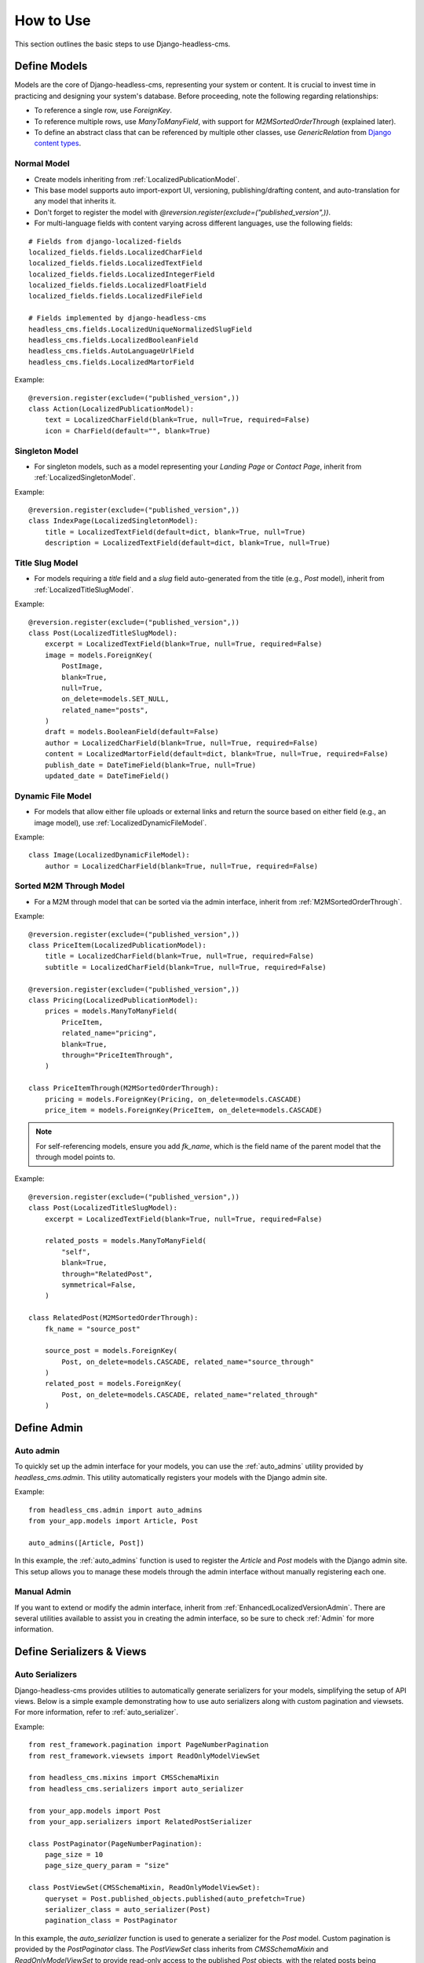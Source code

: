How to Use
==========

This section outlines the basic steps to use Django-headless-cms.

Define Models
-------------

Models are the core of Django-headless-cms, representing your system or content. It is crucial to invest time in practicing and designing your system's database. Before proceeding, note the following regarding relationships:

- To reference a single row, use `ForeignKey`.
- To reference multiple rows, use `ManyToManyField`, with support for `M2MSortedOrderThrough` (explained later).
- To define an abstract class that can be referenced by multiple other classes, use `GenericRelation` from `Django content types <https://docs.djangoproject.com/en/5.0/ref/contrib/contenttypes/>`_.

Normal Model
~~~~~~~~~~~~

- Create models inheriting from :ref:`LocalizedPublicationModel`.
- This base model supports auto import-export UI, versioning, publishing/drafting content, and auto-translation for any model that inherits it.
- Don't forget to register the model with `@reversion.register(exclude=("published_version",))`.

- For multi-language fields with content varying across different languages, use the following fields:

::

    # Fields from django-localized-fields
    localized_fields.fields.LocalizedCharField
    localized_fields.fields.LocalizedTextField
    localized_fields.fields.LocalizedIntegerField
    localized_fields.fields.LocalizedFloatField
    localized_fields.fields.LocalizedFileField

    # Fields implemented by django-headless-cms
    headless_cms.fields.LocalizedUniqueNormalizedSlugField
    headless_cms.fields.LocalizedBooleanField
    headless_cms.fields.AutoLanguageUrlField
    headless_cms.fields.LocalizedMartorField

Example:

::

    @reversion.register(exclude=("published_version",))
    class Action(LocalizedPublicationModel):
        text = LocalizedCharField(blank=True, null=True, required=False)
        icon = CharField(default="", blank=True)

Singleton Model
~~~~~~~~~~~~~~~

- For singleton models, such as a model representing your `Landing Page` or `Contact Page`, inherit from :ref:`LocalizedSingletonModel`.

Example:

::

    @reversion.register(exclude=("published_version",))
    class IndexPage(LocalizedSingletonModel):
        title = LocalizedTextField(default=dict, blank=True, null=True)
        description = LocalizedTextField(default=dict, blank=True, null=True)

Title Slug Model
~~~~~~~~~~~~~~~~

- For models requiring a `title` field and a `slug` field auto-generated from the title (e.g., `Post` model), inherit from :ref:`LocalizedTitleSlugModel`.

Example:

::

    @reversion.register(exclude=("published_version",))
    class Post(LocalizedTitleSlugModel):
        excerpt = LocalizedTextField(blank=True, null=True, required=False)
        image = models.ForeignKey(
            PostImage,
            blank=True,
            null=True,
            on_delete=models.SET_NULL,
            related_name="posts",
        )
        draft = models.BooleanField(default=False)
        author = LocalizedCharField(blank=True, null=True, required=False)
        content = LocalizedMartorField(default=dict, blank=True, null=True, required=False)
        publish_date = DateTimeField(blank=True, null=True)
        updated_date = DateTimeField()

Dynamic File Model
~~~~~~~~~~~~~~~~~~

- For models that allow either file uploads or external links and return the source based on either field (e.g., an image model), use :ref:`LocalizedDynamicFileModel`.

Example:

::

    class Image(LocalizedDynamicFileModel):
        author = LocalizedCharField(blank=True, null=True, required=False)

Sorted M2M Through Model
~~~~~~~~~~~~~~~~~~~~~~~~

- For a M2M through model that can be sorted via the admin interface, inherit from :ref:`M2MSortedOrderThrough`.

Example:

::

    @reversion.register(exclude=("published_version",))
    class PriceItem(LocalizedPublicationModel):
        title = LocalizedCharField(blank=True, null=True, required=False)
        subtitle = LocalizedCharField(blank=True, null=True, required=False)

    @reversion.register(exclude=("published_version",))
    class Pricing(LocalizedPublicationModel):
        prices = models.ManyToManyField(
            PriceItem,
            related_name="pricing",
            blank=True,
            through="PriceItemThrough",
        )

    class PriceItemThrough(M2MSortedOrderThrough):
        pricing = models.ForeignKey(Pricing, on_delete=models.CASCADE)
        price_item = models.ForeignKey(PriceItem, on_delete=models.CASCADE)

.. note::
    For self-referencing models, ensure you add `fk_name`, which is the field name of the parent model that the
    through model points to.


Example:

::

    @reversion.register(exclude=("published_version",))
    class Post(LocalizedTitleSlugModel):
        excerpt = LocalizedTextField(blank=True, null=True, required=False)

        related_posts = models.ManyToManyField(
            "self",
            blank=True,
            through="RelatedPost",
            symmetrical=False,
        )

    class RelatedPost(M2MSortedOrderThrough):
        fk_name = "source_post"

        source_post = models.ForeignKey(
            Post, on_delete=models.CASCADE, related_name="source_through"
        )
        related_post = models.ForeignKey(
            Post, on_delete=models.CASCADE, related_name="related_through"
        )

Define Admin
------------

Auto admin
~~~~~~~~~~

To quickly set up the admin interface for your models, you can use the :ref:`auto_admins` utility provided by `headless_cms.admin`. This utility automatically registers your models with the Django admin site.

Example:

::

    from headless_cms.admin import auto_admins
    from your_app.models import Article, Post

    auto_admins([Article, Post])

In this example, the :ref:`auto_admins` function is used to register the `Article` and `Post` models with the Django admin site. This setup allows you to manage these models through the admin interface without manually registering each one.

Manual Admin
~~~~~~~~~~~~
If you want to extend or modify the admin interface, inherit from :ref:`EnhancedLocalizedVersionAdmin`. There are
several utilities available to assist you in creating the admin interface, so be sure to check :ref:`Admin` for more information.


Define Serializers & Views
--------------------------

Auto Serializers
~~~~~~~~~~~~~~~~

Django-headless-cms provides utilities to automatically generate serializers for your models, simplifying the setup of
API views. Below is a simple example demonstrating how to use auto serializers along with custom pagination and
viewsets. For more information, refer to :ref:`auto_serializer`.

Example:

::

    from rest_framework.pagination import PageNumberPagination
    from rest_framework.viewsets import ReadOnlyModelViewSet

    from headless_cms.mixins import CMSSchemaMixin
    from headless_cms.serializers import auto_serializer

    from your_app.models import Post
    from your_app.serializers import RelatedPostSerializer

    class PostPaginator(PageNumberPagination):
        page_size = 10
        page_size_query_param = "size"

    class PostViewSet(CMSSchemaMixin, ReadOnlyModelViewSet):
        queryset = Post.published_objects.published(auto_prefetch=True)
        serializer_class = auto_serializer(Post)
        pagination_class = PostPaginator

In this example, the `auto_serializer` function is used to generate a serializer for the `Post` model. Custom
pagination is provided by the `PostPaginator` class. The `PostViewSet` class inherits from `CMSSchemaMixin` and
`ReadOnlyModelViewSet` to provide read-only access to the published `Post` objects, with the related posts being
serialized using `RelatedPostSerializer`.

.. note::
    Remember to use `.published_objects.published(auto_prefetch=True)` for the queryset in your viewsets to ensure that
    only published objects are fetched, and to enable automatic prefetching of related data.

Manual Serializers
~~~~~~~~~~~~~~~~~~

If you need to extend or customize your serializers beyond what is provided by the auto serializers, you can manually
define your serializers. Inherit from :ref:`LocalizedModelSerializer` or other appropriate base serializers and
customize as needed.

Example:

::

    from headless_cms.serializers import LocalizedModelSerializer
    from your_app.models import Post, RelatedPost

    class RelatedPostSerializer(LocalizedModelSerializer):
        class Meta:
            model = RelatedPost
            fields = ['id', 'title']

    class PostSerializer(LocalizedModelSerializer):
        related_posts = RelatedPostSerializer(read_only=True, many=True)

        class Meta:
            model = Post
            fields = ['id', 'title', 'content', 'related_posts']

In this example, `RelatedPostSerializer` and `PostSerializer` are manually defined to provide custom serialization
logic. The `PostSerializer` includes a nested `RelatedPostSerializer` to handle related posts.

Refer to :ref:`Serializers` for more information.

Admin Dashboard
---------------

Detail Page Features
~~~~~~~~~~~~~~~~~~~~

Once you register your model with the Django admin, you will have access to the following features when viewing the detail page (update form) for individual objects or content:

- **Published status**: Unpublished | Published (Outdated) | Published (Latest)
- **History**: View your object's version history, including which version is currently published.
- **Publish actions**: Publish, Unpublish, or Recursively Publish content.
- **Multi-language fields**: Use tabs to switch between languages.
- **Sortable inline items**: Drag and drop to reorder.
- **Preview related models**: View related models in modals.
- **Translation tools**: Translate missing fields, force re-translate all fields, translate children, and force re-translate children.
- **Export**: Export individual rows.

List Page Features
~~~~~~~~~~~~~~~~~~

When you visit the admin list page, you will have access to the following actions:

- Recover deleted items
- Import data
- Publish/Unpublish items
- Translate/Force re-translate items
- Export data

Admin Extra Features
~~~~~~~~~~~~~~~~~~~~

For additional admin features, such as updating the interface language via the admin panel, refer to
`django-admin-interface <https://github.com/fabiocaccamo/django-admin-interface>`_. This package provides a range
of enhancements to the Django admin interface, offering more customization and flexibility.

API Documentation & Playground
------------------------------

To enable API documentation and the playground, add the following line to your Django `urlpatterns`. This will automatically document all of your Views/Viewsets that inherit from :ref:`CMSSchemaMixin`:

::

    urlpatterns = [
        # other urls
        path("", include("headless_cms.schema.urls")),
    ]

API Documentation
~~~~~~~~~~~~~~~~~

Visit the Redoc API Documentation at http://localhost:8000/api/cms-schema/redoc/ (replace `localhost` with your
backend's deployed URL in the production environment) to view your API documentation.

API Playground
~~~~~~~~~~~~~~

.. note::
    To change the **accept-language** header when testing the API, open the URL below in incognito mode. Otherwise,
    your session language might override your header language. This issue may occur if you have integrated the language
    selection feature of the `Django admin interface`.

Visit the Swagger API Playground at http://localhost:8000/api/cms-schema/swg/ (replace `localhost` with your backend's
deployed URL in the production environment) to interact with your API. Remember to set the **accept-language** header
with the desired language code or leave it blank to use your default language.

Django Management Commands
--------------------------

Django-headless-cms provides several useful management commands to assist you:

- :ref:`Clean Outdated Drafts`: Cleans up outdated drafts.
- :ref:`Export CMS Data`: Exports your entire CMS data, supporting multiple formats.
- :ref:`Import CMS Data`: Imports your exported CMS data from a local file or remote URL.

For more information and detailed usage instructions, refer to the respective documentation for each command.

How to Use Admin Panel
----------------------

The Django-headless-cms admin panel offers several features to help you manage your content efficiently:

Publish/Draft & Versioning Content
~~~~~~~~~~~~~~~~~~~~~~~~~~~~~~~~~~

- Publish/Draft content
- Versioning content: Revert to any previously saved version (click on the `History` button on the detail page)
- Recursive publish

.. image:: images/how-to-use/publish.png
   :alt: Publish actions

.. image:: images/how-to-use/history.png
   :alt: Versioning content

Translation
~~~~~~~~~~~

To set up the languages for your content, you need to configure the following settings in `DJANGO_SETTINGS`:

::

    LANGUAGE_CODE = "en"  # your primary content language

    LANGUAGES = [
        ("en", "English"),
        ("af", "Afrikaans"),
        ("ar", "العربية"),
        # list your languages, with the primary one at the top for convenience
    ]

- Auto-translate objects (if using OpenAI) and recursively translate.

.. image:: images/how-to-use/translation.png
   :alt: Translation

Reset Translation
~~~~~~~~~~~~~~~~~

.. note::
    To reset translations, follow these steps:
      - Clear the content of the primary language.
      - Click on `Translation Missing`.
      - All your content will be flushed. You can now add your primary language content again.

Markdown Editor
~~~~~~~~~~~~~~~

- Use :ref:`LocalizedMartorField` to add a markdown editor field with multi-language support.

.. image:: images/how-to-use/markdown-1.png
   :alt: Markdown editor

- Preview the markdown content and its utilities inside the editor.

.. image:: images/how-to-use/markdown-preview.png
   :alt: Markdown preview

- Preview the content in full screen to focus more on editing markdown content.

.. image:: images/how-to-use/markdown-full-screen.png
   :alt: Markdown full screen

For more customization options for the markdown editor, refer to the Martor original documentation at
`django-markdown-editor (Martor) <https://github.com/agusmakmun/django-markdown-editor>`_.

Import/Export Items
~~~~~~~~~~~~~~~~~~~

- **Single Item Export**: Use the *export* button at the end of the admin page to export a single item (you may need to update the `django-import-export` package to have this feature).

.. image:: images/how-to-use/export-single.png
   :alt: Export single

- **Multiple Item Export**: Use admin actions in the list view to export multiple items at the same time (see the `Admin List Actions` section).

- **Import Items**: Use the *import* button on the admin list page to import exported content into your system. Note that imported items will be `unpublished` by default.

.. image:: images/how-to-use/import-button.png
   :alt: Import button

Admin List Actions
~~~~~~~~~~~~~~~~~~

On the admin list page, you can perform actions on multiple items:

- Publish/Unpublish items
- Translate/Force re-translate items
- Export items

.. image:: images/how-to-use/admin-actions.png
   :alt: Admin actions
